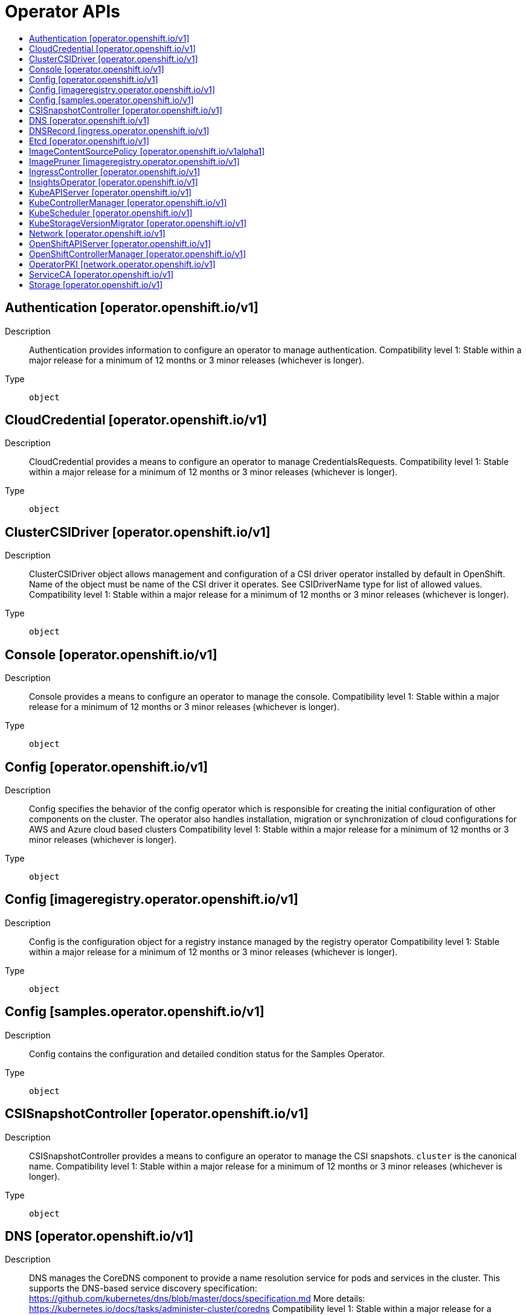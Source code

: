 // Automatically generated by 'openshift-apidocs-gen'. Do not edit.
:_mod-docs-content-type: ASSEMBLY
[id="operator-apis"]
= Operator APIs
:toc: macro
:toc-title:

toc::[]

== Authentication [operator.openshift.io/v1]

Description::
+
--
Authentication provides information to configure an operator to manage authentication. 
 Compatibility level 1: Stable within a major release for a minimum of 12 months or 3 minor releases (whichever is longer).
--

Type::
  `object`

== CloudCredential [operator.openshift.io/v1]

Description::
+
--
CloudCredential provides a means to configure an operator to manage CredentialsRequests. 
 Compatibility level 1: Stable within a major release for a minimum of 12 months or 3 minor releases (whichever is longer).
--

Type::
  `object`

== ClusterCSIDriver [operator.openshift.io/v1]

Description::
+
--
ClusterCSIDriver object allows management and configuration of a CSI driver operator installed by default in OpenShift. Name of the object must be name of the CSI driver it operates. See CSIDriverName type for list of allowed values. 
 Compatibility level 1: Stable within a major release for a minimum of 12 months or 3 minor releases (whichever is longer).
--

Type::
  `object`

== Console [operator.openshift.io/v1]

Description::
+
--
Console provides a means to configure an operator to manage the console. 
 Compatibility level 1: Stable within a major release for a minimum of 12 months or 3 minor releases (whichever is longer).
--

Type::
  `object`

== Config [operator.openshift.io/v1]

Description::
+
--
Config specifies the behavior of the config operator which is responsible for creating the initial configuration of other components on the cluster.  The operator also handles installation, migration or synchronization of cloud configurations for AWS and Azure cloud based clusters 
 Compatibility level 1: Stable within a major release for a minimum of 12 months or 3 minor releases (whichever is longer).
--

Type::
  `object`

== Config [imageregistry.operator.openshift.io/v1]

Description::
+
--
Config is the configuration object for a registry instance managed by the registry operator 
 Compatibility level 1: Stable within a major release for a minimum of 12 months or 3 minor releases (whichever is longer).
--

Type::
  `object`

== Config [samples.operator.openshift.io/v1]

Description::
+
--
Config contains the configuration and detailed condition status for the Samples Operator.
--

Type::
  `object`

== CSISnapshotController [operator.openshift.io/v1]

Description::
+
--
CSISnapshotController provides a means to configure an operator to manage the CSI snapshots. `cluster` is the canonical name. 
 Compatibility level 1: Stable within a major release for a minimum of 12 months or 3 minor releases (whichever is longer).
--

Type::
  `object`

== DNS [operator.openshift.io/v1]

Description::
+
--
DNS manages the CoreDNS component to provide a name resolution service for pods and services in the cluster. 
 This supports the DNS-based service discovery specification: https://github.com/kubernetes/dns/blob/master/docs/specification.md 
 More details: https://kubernetes.io/docs/tasks/administer-cluster/coredns 
 Compatibility level 1: Stable within a major release for a minimum of 12 months or 3 minor releases (whichever is longer).
--

Type::
  `object`

== DNSRecord [ingress.operator.openshift.io/v1]

Description::
+
--
DNSRecord is a DNS record managed in the zones defined by dns.config.openshift.io/cluster .spec.publicZone and .spec.privateZone. 
 Cluster admin manipulation of this resource is not supported. This resource is only for internal communication of OpenShift operators. 
 If DNSManagementPolicy is "Unmanaged", the operator will not be responsible for managing the DNS records on the cloud provider. 
 Compatibility level 1: Stable within a major release for a minimum of 12 months or 3 minor releases (whichever is longer).
--

Type::
  `object`

== Etcd [operator.openshift.io/v1]

Description::
+
--
Etcd provides information to configure an operator to manage etcd. 
 Compatibility level 1: Stable within a major release for a minimum of 12 months or 3 minor releases (whichever is longer).
--

Type::
  `object`

== ImageContentSourcePolicy [operator.openshift.io/v1alpha1]

Description::
+
--
ImageContentSourcePolicy holds cluster-wide information about how to handle registry mirror rules. When multiple policies are defined, the outcome of the behavior is defined on each field. 
 Compatibility level 4: No compatibility is provided, the API can change at any point for any reason. These capabilities should not be used by applications needing long term support.
--

Type::
  `object`

== ImagePruner [imageregistry.operator.openshift.io/v1]

Description::
+
--
ImagePruner is the configuration object for an image registry pruner managed by the registry operator. 
 Compatibility level 1: Stable within a major release for a minimum of 12 months or 3 minor releases (whichever is longer).
--

Type::
  `object`

== IngressController [operator.openshift.io/v1]

Description::
+
--
IngressController describes a managed ingress controller for the cluster. The controller can service OpenShift Route and Kubernetes Ingress resources. 
 When an IngressController is created, a new ingress controller deployment is created to allow external traffic to reach the services that expose Ingress or Route resources. Updating this resource may lead to disruption for public facing network connections as a new ingress controller revision may be rolled out. 
 https://kubernetes.io/docs/concepts/services-networking/ingress-controllers 
 Whenever possible, sensible defaults for the platform are used. See each field for more details. 
 Compatibility level 1: Stable within a major release for a minimum of 12 months or 3 minor releases (whichever is longer).
--

Type::
  `object`

== InsightsOperator [operator.openshift.io/v1]

Description::
+
--
InsightsOperator holds cluster-wide information about the Insights Operator. 
 Compatibility level 1: Stable within a major release for a minimum of 12 months or 3 minor releases (whichever is longer).
--

Type::
  `object`

== KubeAPIServer [operator.openshift.io/v1]

Description::
+
--
KubeAPIServer provides information to configure an operator to manage kube-apiserver. 
 Compatibility level 1: Stable within a major release for a minimum of 12 months or 3 minor releases (whichever is longer).
--

Type::
  `object`

== KubeControllerManager [operator.openshift.io/v1]

Description::
+
--
KubeControllerManager provides information to configure an operator to manage kube-controller-manager. 
 Compatibility level 1: Stable within a major release for a minimum of 12 months or 3 minor releases (whichever is longer).
--

Type::
  `object`

== KubeScheduler [operator.openshift.io/v1]

Description::
+
--
KubeScheduler provides information to configure an operator to manage scheduler. 
 Compatibility level 1: Stable within a major release for a minimum of 12 months or 3 minor releases (whichever is longer).
--

Type::
  `object`

== KubeStorageVersionMigrator [operator.openshift.io/v1]

Description::
+
--
KubeStorageVersionMigrator provides information to configure an operator to manage kube-storage-version-migrator. 
 Compatibility level 1: Stable within a major release for a minimum of 12 months or 3 minor releases (whichever is longer).
--

Type::
  `object`

== Network [operator.openshift.io/v1]

Description::
+
--
Network describes the cluster's desired network configuration. It is consumed by the cluster-network-operator. 
 Compatibility level 1: Stable within a major release for a minimum of 12 months or 3 minor releases (whichever is longer).
--

Type::
  `object`

== OpenShiftAPIServer [operator.openshift.io/v1]

Description::
+
--
OpenShiftAPIServer provides information to configure an operator to manage openshift-apiserver. 
 Compatibility level 1: Stable within a major release for a minimum of 12 months or 3 minor releases (whichever is longer).
--

Type::
  `object`

== OpenShiftControllerManager [operator.openshift.io/v1]

Description::
+
--
OpenShiftControllerManager provides information to configure an operator to manage openshift-controller-manager. 
 Compatibility level 1: Stable within a major release for a minimum of 12 months or 3 minor releases (whichever is longer).
--

Type::
  `object`

== OperatorPKI [network.operator.openshift.io/v1]

Description::
+
--
OperatorPKI is a simple certificate authority. It is not intended for external use - rather, it is internal to the network operator. The CNO creates a CA and a certificate signed by that CA. The certificate has both ClientAuth and ServerAuth extended usages enabled. 
 More specifically, given an OperatorPKI with <name>, the CNO will manage: 
 - A Secret called <name>-ca with two data keys: - tls.key - the private key - tls.crt - the CA certificate 
 - A ConfigMap called <name>-ca with a single data key: - cabundle.crt - the CA certificate(s) 
 - A Secret called <name>-cert with two data keys: - tls.key - the private key - tls.crt - the certificate, signed by the CA 
 The CA certificate will have a validity of 10 years, rotated after 9. The target certificate will have a validity of 6 months, rotated after 3 
 The CA certificate will have a CommonName of "<namespace>_<name>-ca@<timestamp>", where <timestamp> is the last rotation time.
--

Type::
  `object`

== ServiceCA [operator.openshift.io/v1]

Description::
+
--
ServiceCA provides information to configure an operator to manage the service cert controllers 
 Compatibility level 1: Stable within a major release for a minimum of 12 months or 3 minor releases (whichever is longer).
--

Type::
  `object`

== Storage [operator.openshift.io/v1]

Description::
+
--
Storage provides a means to configure an operator to manage the cluster storage operator. `cluster` is the canonical name. 
 Compatibility level 1: Stable within a major release for a minimum of 12 months or 3 minor releases (whichever is longer).
--

Type::
  `object`

